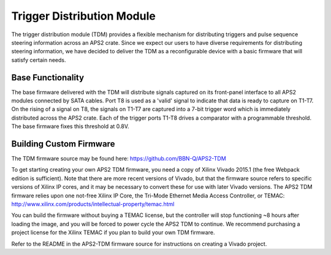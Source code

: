 Trigger Distribution Module
==========================

The trigger distribution module (TDM) provides a flexible mechanism for
distributing triggers and pulse sequence steering information across an APS2
crate. Since we expect our users to have diverse requirements for distributing
steering information, we have decided to deliver the TDM as a reconfigurable
device with a basic firmware that will satisfy certain needs.

Base Functionality
------------------

The base firmware delivered with the TDM will distribute signals captured on its
front-panel interface to all APS2 modules connected by SATA cables. Port T8 is
used as a 'valid' signal to indicate that data is ready to capture on T1-T7. On
the rising of a signal on T8, the signals on T1-T7 are captured into a 7-bit
trigger word which is immediately distributed across the APS2 crate. Each of the
trigger ports T1-T8 drives a comparator with a programmable threshold. The base
firmware fixes this threshold at 0.8V.


Building Custom Firmware
------------------------

The TDM firmware source may be found here:
https://github.com/BBN-Q/APS2-TDM

To get starting creating your own APS2 TDM firmware, you need a copy of Xilinx
Vivado 2015.1 (the free Webpack edition is sufficient). Note that there are more
recent versions of Vivado, but that the firmware source refers to specific
versions of Xilinx IP cores, and it may be necessary to convert these for use
with later Vivado versions. The APS2 TDM firmware relies upon one not-free
Xilinx IP Core, the Tri-Mode Ethernet Media Access Controller, or TEMAC:
http://www.xilinx.com/products/intellectual-property/temac.html

You can build the firmware without buying a TEMAC license, but the controller
will stop functioning ~8 hours after loading the image, and you will be forced
to power cycle the APS2 TDM to continue. We recommend purchasing a project
license for the Xilinx TEMAC if you plan to build your own TDM firmware.

Refer to the README in the APS2-TDM firmware source for instructions on creating
a Vivado project.
